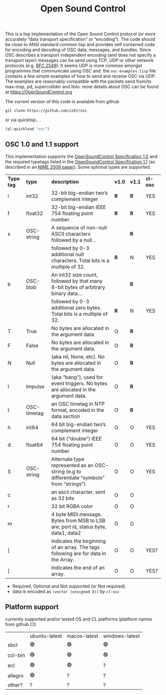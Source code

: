 # -*- mode: org;  coding: utf-8; -*-
#+title: Open Sound Control

This is a lisp implementation of the Open Sound Control protocol (or more accurately  “data transport specification” or “encoding”). The code should be close to ANSI standard common lisp and provides self contained code for encoding and decoding of OSC data, messages, and bundles. Since OSC describes a transport independent encoding (and does not specify a transport layer) messages can be send using TCP,  UDP or other network protocols (e.g. [[https://www.rfc-editor.org/rfc/rfc2549][RFC 2549]]). It seems UDP is more common amongst  programmes that communicate using OSC and. the =osc-examples.lisp= file contains a few simple examples of how to send and receive OSC via UDP. The examples are reasonably compatible with the packets send from/to max-msp, pd, supercollider and liblo. more details about OSC can be found at https://OpenSoundControl.org

The current version of this code is available from github

#+BEGIN_SRC shell
git clone https://github.com/zzkt/osc
#+END_SRC

or via quicklisp.. .

#+BEGIN_SRC lisp
(ql:quickload "osc")
#+END_SRC

** OSC 1.0 and 1.1 support

This implementation supports the [[https://opensoundcontrol.stanford.edu/spec-1_0.html][OpenSoundControl Specification 1.0]] and the required typetags listed in the [[https://opensoundcontrol.stanford.edu/spec-1_1.html][OpenSoundControl Specification 1.1]] (as described in an [[https://opensoundcontrol.stanford.edu/files/2009-NIME-OSC-1.1.pdf][NIME 2009 paper]]). Some optional types are supported.

| *Type tag* | *type*        | *description*                                                                                 | *v1.0* | *v1.1* | *cl-osc* |
| i        | int32       | 32-bit big-endian two’s complement integer                                                  | *R*    | *R*    | YES    |
| f        | float32     | 32-bit big-endian IEEE 754 floating point number                                            | *R*    | *R*    | YES    |
| s        | OSC-string  | A sequence of non-null ASCII characters followed by a null…                                 |      | *R*    |        |
|          |             | followed by 0-3 additional null characters. Total bits is a multiple of 32.                 | *R*    | N    | YES    |
| b        | OSC-blob    | An int32 size count, followed by that many 8-bit bytes of arbitrary binary data…            |      | *R*    |        |
|          |             | followed by 0-3 additional zero bytes. Total bits is a multiple of 32.                      | *R*    | N    | YES    |
| T        | True        | No bytes are allocated in the argument data.                                                | O    | *R*    |        |
| F        | False       | No bytes are allocated in the argument data.                                                | O    | *R*    |        |
| N        | Null        | (aka nil, None, etc). No bytes are allocated in the argument data.                          | O    | *R*    |        |
| I        | Impulse     | (aka “bang”), used for event triggers. No bytes are allocated in the argument data.         | O    | *R*    |        |
| t        | OSC-timetag | an OSC timetag in NTP format, encoded in the data section                                   | O    | *R*    |        |
| h        | int64       | 64 bit big-endian two’s complement integer                                                  | O    | O    | YES    |
| d        | float64     | 64 bit (“double”) IEEE 754 floating point number                                            | O    | O    | YES    |
| S        | OSC-string  | Alternate type represented as an OSC-string (e.g to differentiate “symbols” from “strings”) | O    | O    | YES    |
| c        |             | an ascii character, sent as 32 bits                                                         | O    | O    |        |
| r        |             | 32 bit RGBA color                                                                           | O    | O    |        |
| m        |             | 4 byte MIDI message. Bytes from MSB to LSB are: port id, status byte, data1, data2          | O    | O    |        |
| [        |             | Indicates the beginning of an array. The tags following are for data in the Array.          | O    | O    | YES?   |
| ]        |             | Indicates the end of an array.                                                              | O    | O    | YES?   |


- Required, Optional and Not supported (or Not required).
- data is encoded as =(vector (unsigned 8))= by =cl-osc=
** Platform support

currently supported and/or tested OS and CL platforms (platform names from github CI)

|         | ubuntu-latest | macos-latest | windows-latest |
| sbcl    | 🟢            | 🟢           | 🟢             |
| ccl-bin | 🟢            | 🟢           | 🟢             |
| ecl     | 🟢            | 🟢           | ?              |
| allegro | 🟢            | ?            | ?              |
| other?  | ?             | ?            | ?              |
